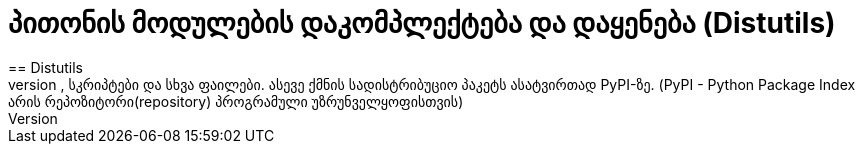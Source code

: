 = პითონის მოდულების დაკომპლექტება და დაყენება (Distutils)
:hp-alt-title: Building and installing Python modules
== Distutils
Distutils არის პითონში ჩაშენებული მექანიზმი რომელიც აკომპლექტებს და აყენებს პითონის მოდულებს. ის არის ძალიან მოსახერხებელი რომ დააკომპლექტოთ თქვენი წყაროს კოდი,სკრიპტები და სხვა ფაილები. ასევე ქმნის სადისტრიბუციო პაკეტს ასატვირთად PyPI-ზე. (PyPI - Python Package Index არის რეპოზიტორი(repository) პროგრამული უზრუნველყოფისთვის)

:hp-tags: module[მოდული],python[პითონი]